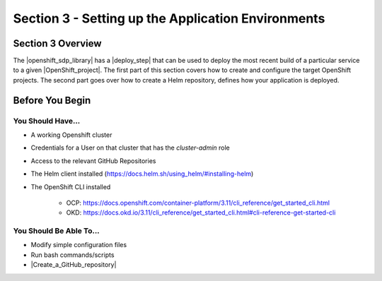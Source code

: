 Section 3 - Setting up the Application Environments
===================================================

==================
Section 3 Overview
==================

The |openshift_sdp_library| has a |deploy_step| that can be used to
deploy the most recent build of a particular service to a given
|OpenShift_project|. The first part of this section covers how to create and
configure the target OpenShift projects. The second part goes over how to create
a Helm repository, defines how your application is deployed.

================
Before You Begin
================

------------------
You Should Have...
------------------

* A working Openshift cluster
* Credentials for a User on that cluster that has the *cluster-admin* role
* Access to the relevant GitHub Repositories
* The Helm client installed (https://docs.helm.sh/using_helm/#installing-helm)
* The OpenShift CLI installed

    * OCP: https://docs.openshift.com/container-platform/3.11/cli_reference/get_started_cli.html
    * OKD: https://docs.okd.io/3.11/cli_reference/get_started_cli.html#cli-reference-get-started-cli


------------------------
You Should Be Able To...
------------------------

* Modify simple configuration files
* Run bash commands/scripts
* |Create_a_GitHub_repository|


.. |openshift_sdp_library| raw:: html

   <a href="/pages/libraries/openshift/README.html" target="_blank">OpenShift library</a>

.. |the_deploy_step| raw:: html

   <a href="https://github.com/boozallen/sdp-libraries/blob/master/openshift/deploy_to.groovy" target="_blank">the deploy step</a>

.. |OpenShift_project| raw:: html

    <a href="https://docs.openshift.com/container-platform/3.11/architecture/core_concepts/projects_and_users.html#projects" target-"_blank">OpenShift project</a>

.. |Create_a_GitHub_repository| raw:: html

   <a href="https://help.github.com/articles/creating-a-new-organization-from-scratch/" target="_blank">Create a GitHub repository</a>
